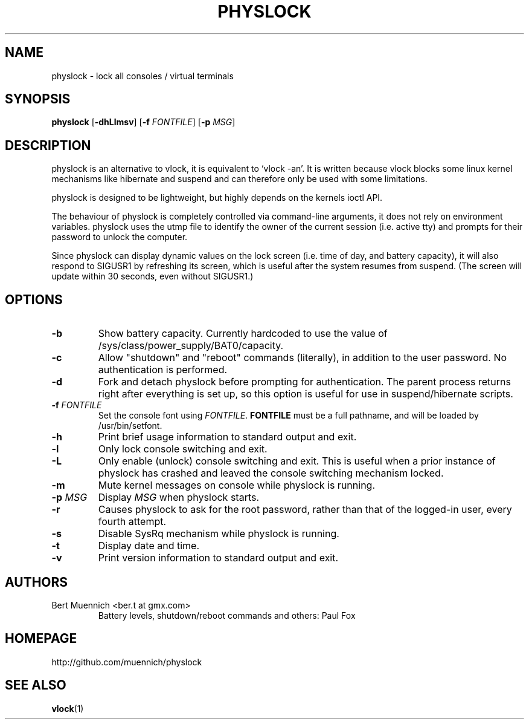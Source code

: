 .TH PHYSLOCK 1 physlock\-VERSION
.SH NAME
physlock \- lock all consoles / virtual terminals
.SH SYNOPSIS
.B physlock
.RB [ \-dhLlmsv ]
.RB [ \-f
.IR FONTFILE ]
.RB [ \-p
.IR MSG ]
.SH DESCRIPTION
physlock is an alternative to vlock, it is equivalent to `vlock \-an'. It is
written because vlock blocks some linux kernel mechanisms like hibernate and
suspend and can therefore only be used with some limitations.
.P
physlock is designed to be lightweight, but highly depends on the kernels ioctl
API.
.P
The behaviour of physlock is completely controlled via command-line arguments,
it does not rely on environment variables.
physlock uses the utmp file to identify the owner of the current session (i.e.
active tty) and prompts for their password to unlock the computer.
.P
Since physlock can display dynamic values on the lock screen (i.e. time of
day, and battery capacity), it will also respond to SIGUSR1 by refreshing
its screen, which is useful after the system resumes from suspend.  (The
screen will update within 30 seconds, even without SIGUSR1.)
.SH OPTIONS
.TP
.B \-b
Show battery capacity.  Currently hardcoded to use
the value of /sys/class/power_supply/BAT0/capacity.
.TP
.B \-c
Allow "shutdown" and "reboot" commands (literally), in addition to
the user password.  No authentication is performed.
.TP
.B \-d
Fork and detach physlock before prompting for authentication. The parent
process returns right after everything is set up, so this option is useful for
use in suspend/hibernate scripts.
.TP
.BI "\-f " FONTFILE
Set the console font using 
.IR FONTFILE .
.B FONTFILE
must be a full pathname, and will be loaded by /usr/bin/setfont.
.TP
.B \-h
Print brief usage information to standard output and exit.
.TP
.B \-l
Only lock console switching and exit.
.TP
.B \-L
Only enable (unlock) console switching and exit. This is useful when a prior
instance of physlock has crashed and leaved the console switching mechanism
locked.
.TP
.B \-m
Mute kernel messages on console while physlock is running.
.TP
.BI "\-p " MSG
Display
.I MSG
when physlock starts.
.TP
.B \-r
Causes physlock to ask for the root password, rather than that of
the logged-in user, every fourth attempt. 
.TP
.B \-s
Disable SysRq mechanism while physlock is running.
.TP
.B \-t
Display date and time.
.TP
.B \-v
Print version information to standard output and exit.
.SH AUTHORS
.TP
Bert Muennich <ber.t at gmx.com>
Battery levels, shutdown/reboot commands and others: Paul Fox 
.SH HOMEPAGE
.TP
http://github.com/muennich/physlock
.SH SEE ALSO
.BR vlock (1)
